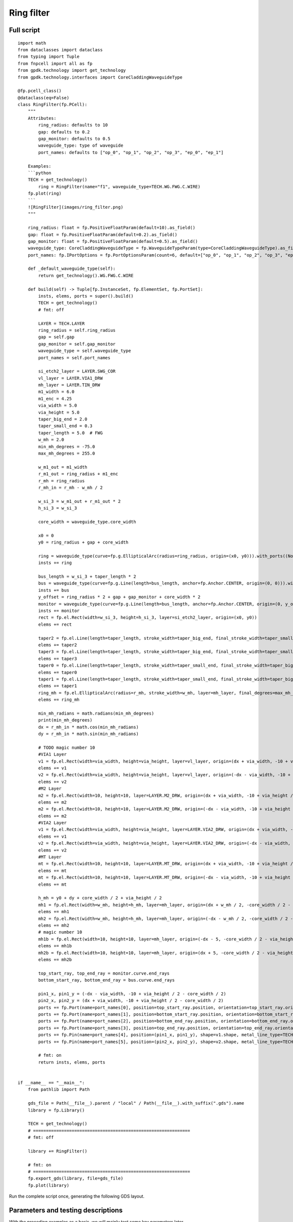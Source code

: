 Ring filter
^^^^^^^^^^^^^^^^^^^^^^^^^^^^^^^^^^^^^^^^^^^^^

Full script
--------------------------------------------------------

::

    import math
    from dataclasses import dataclass
    from typing import Tuple
    from fnpcell import all as fp
    from gpdk.technology import get_technology
    from gpdk.technology.interfaces import CoreCladdingWaveguideType

    @fp.pcell_class()
    @dataclass(eq=False)
    class RingFilter(fp.PCell):
        """
        Attributes:
            ring_radius: defaults to 10
            gap: defaults to 0.2
            gap_monitor: defaults to 0.5
            waveguide_type: type of waveguide
            port_names: defaults to ["op_0", "op_1", "op_2", "op_3", "ep_0", "ep_1"]

        Examples:
        ```python
        TECH = get_technology()
            ring = RingFilter(name="f1", waveguide_type=TECH.WG.FWG.C.WIRE)
        fp.plot(ring)
        ```
        ![RingFilter](images/ring_filter.png)
        """

        ring_radius: float = fp.PositiveFloatParam(default=10).as_field()
        gap: float = fp.PositiveFloatParam(default=0.2).as_field()
        gap_monitor: float = fp.PositiveFloatParam(default=0.5).as_field()
        waveguide_type: CoreCladdingWaveguideType = fp.WaveguideTypeParam(type=CoreCladdingWaveguideType).as_field()
        port_names: fp.IPortOptions = fp.PortOptionsParam(count=6, default=["op_0", "op_1", "op_2", "op_3", "ep_0", "ep_1"]).as_field()

        def _default_waveguide_type(self):
            return get_technology().WG.FWG.C.WIRE

        def build(self) -> Tuple[fp.InstanceSet, fp.ElementSet, fp.PortSet]:
            insts, elems, ports = super().build()
            TECH = get_technology()
            # fmt: off

            LAYER = TECH.LAYER
            ring_radius = self.ring_radius
            gap = self.gap
            gap_monitor = self.gap_monitor
            waveguide_type = self.waveguide_type
            port_names = self.port_names

            si_etch2_layer = LAYER.SWG_COR
            vl_layer = LAYER.VIA1_DRW
            mh_layer = LAYER.TIN_DRW
            m1_width = 6.0
            m1_enc = 4.25
            via_width = 5.0
            via_height = 5.0
            taper_big_end = 2.0
            taper_small_end = 0.3
            taper_length = 5.0  # FWG
            w_mh = 2.0
            min_mh_degrees = -75.0
            max_mh_degrees = 255.0

            w_m1_out = m1_width
            r_m1_out = ring_radius + m1_enc
            r_mh = ring_radius
            r_mh_in = r_mh - w_mh / 2

            w_si_3 = w_m1_out + r_m1_out * 2
            h_si_3 = w_si_3

            core_width = waveguide_type.core_width

            x0 = 0
            y0 = ring_radius + gap + core_width

            ring = waveguide_type(curve=fp.g.EllipticalArc(radius=ring_radius, origin=(x0, y0))).with_ports((None, None)).with_name("ring")
            insts += ring

            bus_length = w_si_3 + taper_length * 2
            bus = waveguide_type(curve=fp.g.Line(length=bus_length, anchor=fp.Anchor.CENTER, origin=(0, 0))).with_name("bus")
            insts += bus
            y_offset = ring_radius * 2 + gap + gap_monitor + core_width * 2
            monitor = waveguide_type(curve=fp.g.Line(length=bus_length, anchor=fp.Anchor.CENTER, origin=(0, y_offset))).with_name("monitor")
            insts += monitor
            rect = fp.el.Rect(width=w_si_3, height=h_si_3, layer=si_etch2_layer, origin=(x0, y0))
            elems += rect

            taper2 = fp.el.Line(length=taper_length, stroke_width=taper_big_end, final_stroke_width=taper_small_end, layer=si_etch2_layer, origin=(x0 + w_si_3 / 2, 0))
            elems += taper2
            taper3 = fp.el.Line(length=taper_length, stroke_width=taper_big_end, final_stroke_width=taper_small_end, layer=si_etch2_layer, origin=(x0 + w_si_3 / 2, y_offset))
            elems += taper3
            taper0 = fp.el.Line(length=taper_length, stroke_width=taper_small_end, final_stroke_width=taper_big_end, layer=si_etch2_layer, anchor=fp.Anchor.END, origin=(x0 - w_si_3 / 2, y_offset))
            elems += taper0
            taper1 = fp.el.Line(length=taper_length, stroke_width=taper_small_end, final_stroke_width=taper_big_end, layer=si_etch2_layer, anchor=fp.Anchor.END, origin=(x0 - w_si_3 / 2, 0))
            elems += taper1
            ring_mh = fp.el.EllipticalArc(radius=r_mh, stroke_width=w_mh, layer=mh_layer, final_degrees=max_mh_degrees - min_mh_degrees, transform=fp.rotate(degrees=min_mh_degrees).translate(x0, y0))
            elems += ring_mh

            min_mh_radians = math.radians(min_mh_degrees)
            print(min_mh_degrees)
            dx = r_mh_in * math.cos(min_mh_radians)
            dy = r_mh_in * math.sin(min_mh_radians)

            # TODO magic number 10
            #VIA1 Layer
            v1 = fp.el.Rect(width=via_width, height=via_height, layer=vl_layer, origin=(dx + via_width, -10 + via_height / 2 - core_width / 2))
            elems += v1
            v2 = fp.el.Rect(width=via_width, height=via_height, layer=vl_layer, origin=(-dx - via_width, -10 + via_height / 2 - core_width / 2))
            elems += v2
            #M2 Layer
            m2 = fp.el.Rect(width=10, height=10, layer=LAYER.M2_DRW, origin=(dx + via_width, -10 + via_height / 2 - core_width / 2))
            elems += m2
            m2 = fp.el.Rect(width=10, height=10, layer=LAYER.M2_DRW, origin=(-dx - via_width, -10 + via_height / 2 - core_width / 2))
            elems += m2
            #VIA2 Layer
            v1 = fp.el.Rect(width=via_width, height=via_height, layer=LAYER.VIA2_DRW, origin=(dx + via_width, -10 + via_height / 2 - core_width / 2))
            elems += v1
            v2 = fp.el.Rect(width=via_width, height=via_height, layer=LAYER.VIA2_DRW, origin=(-dx - via_width, -10 + via_height / 2 - core_width / 2))
            elems += v2
            #MT Layer
            mt = fp.el.Rect(width=10, height=10, layer=LAYER.MT_DRW, origin=(dx + via_width, -10 + via_height / 2 - core_width / 2))
            elems += mt
            mt = fp.el.Rect(width=10, height=10, layer=LAYER.MT_DRW, origin=(-dx - via_width, -10 + via_height / 2 - core_width / 2))
            elems += mt

            h_mh = y0 + dy + core_width / 2 + via_height / 2
            mh1 = fp.el.Rect(width=w_mh, height=h_mh, layer=mh_layer, origin=(dx + w_mh / 2, -core_width / 2 - 2.5 + h_mh / 2))
            elems += mh1
            mh2 = fp.el.Rect(width=w_mh, height=h_mh, layer=mh_layer, origin=(-dx - w_mh / 2, -core_width / 2 - 2.5 + h_mh / 2))
            elems += mh2
            # magic number 10
            mh1b = fp.el.Rect(width=10, height=10, layer=mh_layer, origin=(-dx - 5, -core_width / 2 - via_height / 2 - 10 / 2))
            elems += mh1b
            mh2b = fp.el.Rect(width=10, height=10, layer=mh_layer, origin=(dx + 5, -core_width / 2 - via_height / 2 - 10 / 2))
            elems += mh2b

            top_start_ray, top_end_ray = monitor.curve.end_rays
            bottom_start_ray, bottom_end_ray = bus.curve.end_rays

            pin1_x, pin1_y = (-dx - via_width, -10 + via_height / 2 - core_width / 2)
            pin2_x, pin2_y = (dx + via_width, -10 + via_height / 2 - core_width / 2)
            ports += fp.Port(name=port_names[0], position=top_start_ray.position, orientation=top_start_ray.orientation, waveguide_type=waveguide_type)
            ports += fp.Port(name=port_names[1], position=bottom_start_ray.position, orientation=bottom_start_ray.orientation, waveguide_type=waveguide_type)
            ports += fp.Port(name=port_names[2], position=bottom_end_ray.position, orientation=bottom_end_ray.orientation, waveguide_type=waveguide_type)
            ports += fp.Port(name=port_names[3], position=top_end_ray.position, orientation=top_end_ray.orientation, waveguide_type=waveguide_type)
            ports += fp.Pin(name=port_names[4], position=(pin1_x, pin1_y), shape=v1.shape, metal_line_type=TECH.METAL.MT.W10)
            ports += fp.Pin(name=port_names[5], position=(pin2_x, pin2_y), shape=v2.shape, metal_line_type=TECH.METAL.MT.W10)

            # fmt: on
            return insts, elems, ports


    if __name__ == "__main__":
        from pathlib import Path

        gds_file = Path(__file__).parent / "local" / Path(__file__).with_suffix(".gds").name
        library = fp.Library()

        TECH = get_technology()
        # =============================================================
        # fmt: off

        library += RingFilter()

        # fmt: on
        # =============================================================
        fp.export_gds(library, file=gds_file)
        fp.plot(library)
      
      
Run the complete script once, generating the following GDS layout.    


.. image:: ../example_image/9.1.png

Parameters and testing descriptions
------------------------------------------------------
With the preceding examples as a basis, we will mainly test some key parameters later.

::

        # Define three layers
    	  si_etch2_layer = LAYER.SWG_COR
        vl_layer = LAYER.VIA1_DRW
        mh_layer = LAYER.TIN_DRW
        # Define several basic parameters of the device
        m1_width = 6.0
        m1_enc = 4.25
        via_width = 5.0
        via_height = 5.0
        taper_big_end = 2.0
        taper_small_end = 0.3
        taper_length = 5.0  # FWG
        w_mh = 2.0
        min_mh_degrees = -75.0
        max_mh_degrees = 255.0
        
        w_m1_out = m1_width
        r_m1_out = ring_radius + m1_enc
        r_mh = ring_radius
        r_mh_in = r_mh - w_mh / 2

        w_si_3 = w_m1_out + r_m1_out * 2
        h_si_3 = w_si_3
        
In the above code, ``w_si_3`` is equal to ``h_si_3``, below we change ``w_si_3`` to :

::

        w_si_3 = ring_radius * 2 
        h_si_3 = w_si_3

Run to obtain the following layout.


.. image:: ../example_image/9.2.png

``gap`` and ``gap_monitor`` control the gaps labeled in the figure below, respectively, with ``gap`` controlling the bottom and ``gap_monitor`` controlling the top.


.. image:: ../example_image/9.3.png

The following diagram illustrates the parameters of ``r_mh_in``, ``w_mh``, ``min_mh_degrees``, ``dx`` and ``dy`` in the program. It should be noted that the value of ``min_mh_degrees`` has a positive or negative nature and needs to be taken into account when designing.


.. image:: ../example_image/9.5.png

The following code sets the origin of the entire device and adds a ring structure with radius ``ring_radius`` to ``insts``, which has no ports structure and is named ``ring``.
      
      
::

        x0 = 0
        y0 = ring_radius + gap + core_width
        ring = waveguide_type(curve=fp.g.EllipticalArc(radius=ring_radius, origin=(x0, y0))).with_ports((None, None)).with_name("ring")
        insts += ring
        
``y0`` is the radius of the ring + the spacing below + the width of the core, the actual position of the origin of the entire device becomes:      


.. image:: ../example_image/9.6.png
      
      
      
The following code adds four taper structures to the ``si_etch2_layer`` layer. ``length`` is the total length of the taper, ``stroke_width`` can be interpreted as the width of the left end of the taper, and ``final_stroke_width`` is the width of the right end.

::

        taper2 = fp.el.Line(length=taper_length, stroke_width=taper_big_end, final_stroke_width=taper_small_end, layer=si_etch2_layer, origin=(x0 + w_si_3 / 2, 0))
        elems += taper2
        taper3 = fp.el.Line(length=taper_length, stroke_width=taper_big_end, final_stroke_width=taper_small_end, layer=si_etch2_layer, origin=(x0 + w_si_3 / 2, y_offset))
        elems += taper3
        taper0 = fp.el.Line(length=taper_length, stroke_width=taper_small_end, final_stroke_width=taper_big_end, layer=si_etch2_layer, anchor=fp.Anchor.END, origin=(x0 - w_si_3 / 2, y_offset))
        elems += taper0
        taper1 = fp.el.Line(length=taper_length, stroke_width=taper_small_end, final_stroke_width=taper_big_end, layer=si_etch2_layer, anchor=fp.Anchor.END, origin=(x0 - w_si_3 / 2, 0))
        elems += taper1
        ring_mh = fp.el.EllipticalArc(radius=r_mh, stroke_width=w_mh, layer=mh_layer, final_degrees=max_mh_degrees - min_mh_degrees, transform=fp.rotate(degrees=min_mh_degrees).translate(x0, y0))
        elems += ring_mh
        
Here we remove the ``anchor`` parameter from ``taper1`` and run the result compared with the original result, we can see that the taper has moved. Here the user can interpret this as the origin point is at the center of the right end of the taper when ``anchor=fp.Anchor.END`` is not added, and if ``anchor=fp.Anchor.END`` is added, the origin point is at the center of the left end of the taper.     


.. image:: ../example_image/9.7.png

The code below is to add structures on four different layers with the same square structure in two groups in the figure below.


.. image:: ../example_image/9.9.png

::

        # TODO magic number 10
        #VIA1 Layer
        v1 = fp.el.Rect(width=via_width, height=via_height, layer=vl_layer, origin=(dx + via_width, -10 + via_height / 2 - core_width / 2))
        elems += v1
        v2 = fp.el.Rect(width=via_width, height=via_height, layer=vl_layer, origin=(-dx - via_width, -10 + via_height / 2 - core_width / 2))
        elems += v2
        #M2 Layer
        m2 = fp.el.Rect(width=10, height=10, layer=LAYER.M2_DRW, origin=(dx + via_width, -10 + via_height / 2 - core_width / 2))
        elems += m2
        m2 = fp.el.Rect(width=10, height=10, layer=LAYER.M2_DRW, origin=(-dx - via_width, -10 + via_height / 2 - core_width / 2))
        elems += m2
        #VIA2 Layer
        v1 = fp.el.Rect(width=via_width, height=via_height, layer=LAYER.VIA2_DRW, origin=(dx + via_width, -10 + via_height / 2 - core_width / 2))
        elems += v1
        v2 = fp.el.Rect(width=via_width, height=via_height, layer=LAYER.VIA2_DRW, origin=(-dx - via_width, -10 + via_height / 2 - core_width / 2))
        elems += v2
        #MT Layer
        mt = fp.el.Rect(width=10, height=10, layer=LAYER.MT_DRW, origin=(dx + via_width, -10 + via_height / 2 - core_width / 2))
        elems += mt
        mt = fp.el.Rect(width=10, height=10, layer=LAYER.MT_DRW, origin=(-dx - via_width, -10 + via_height / 2 - core_width / 2))
        elems += mt
        
The lower code is responsible for adding the rectangle structure to the ``mh_layer``.

::

        h_mh = y0 + dy + core_width / 2 + via_height / 2
        mh1 = fp.el.Rect(width=w_mh, height=h_mh, layer=mh_layer, origin=(dx + w_mh / 2, -core_width / 2 - 2.5 + h_mh / 2))
        elems += mh1
        mh2 = fp.el.Rect(width=w_mh, height=h_mh, layer=mh_layer, origin=(-dx - w_mh / 2, -core_width / 2 - 2.5 + h_mh / 2))
        elems += mh2
        
Adjust the position of the origin point of the structure so that the lower two positions are aligned.


.. image:: ../example_image/9.10.png

The code below is to get the location of the six points where the ports needs to be placed, and add the ports by ``fp.Port`` and the pins by ``fp.Pin``. In ``fp.Pin()``, set the pins to the same shape (square) as ``v2``, and set the metal wire type to ``TECH.METAL.MT.W10``.

::


        top_start_ray, top_end_ray = monitor.curve.end_rays
        bottom_start_ray, bottom_end_ray = bus.curve.end_rays

        pin1_x, pin1_y = (-dx - via_width, -10 + via_height / 2 - core_width / 2)
        pin2_x, pin2_y = (dx + via_width, -10 + via_height / 2 - core_width / 2)
        ports += fp.Port(name=port_names[0], position=top_start_ray.position, orientation=top_start_ray.orientation, waveguide_type=waveguide_type)
        ports += fp.Port(name=port_names[1], position=bottom_start_ray.position, orientation=bottom_start_ray.orientation, waveguide_type=waveguide_type)
        ports += fp.Port(name=port_names[2], position=bottom_end_ray.position, orientation=bottom_end_ray.orientation, waveguide_type=waveguide_type)
        ports += fp.Port(name=port_names[3], position=top_end_ray.position, orientation=top_end_ray.orientation, waveguide_type=waveguide_type)
        ports += fp.Pin(name=port_names[4], position=(pin1_x, pin1_y), shape=v1.shape, metal_line_type=TECH.METAL.MT.W10)
        ports += fp.Pin(name=port_names[5], position=(pin2_x, pin2_y), shape=v2.shape, metal_line_type=TECH.METAL.MT.W10)
        
        
The following diagram illustrates the location of each port and its corresponding ``port_names``.     


.. image:: ../example_image/9.11.png
      
      
      
      
      
      
      
      
      
      
      
      
      
      
      
      
      
      
      
      
      
      
      
      
      
      
      
      
      
      
      
      
      
      
      
      
      
      
      
      
      
